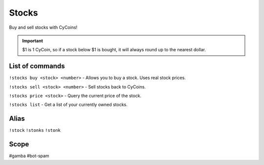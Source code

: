 ===============
Stocks
===============
Buy and sell stocks with CyCoins!

.. important:: $1 is 1 CyCoin, so if a stock below $1 is bought, it will always round up to the nearest dollar. 

------------
List of commands
------------
``!stocks buy <stock> <number>`` - Allows you to buy a stock. Uses real stock prices.

``!stocks sell <stock> <number>`` - Sell stocks back to CyCoins. 

``!stocks price <stock>`` - Query the current price of the stock. 

``!stocks list`` - Get a list of your currently owned stocks.

------------
Alias
------------
``!stock``
``!stonks``
``!stonk``

------------
Scope
------------
#gamba
#bot-spam